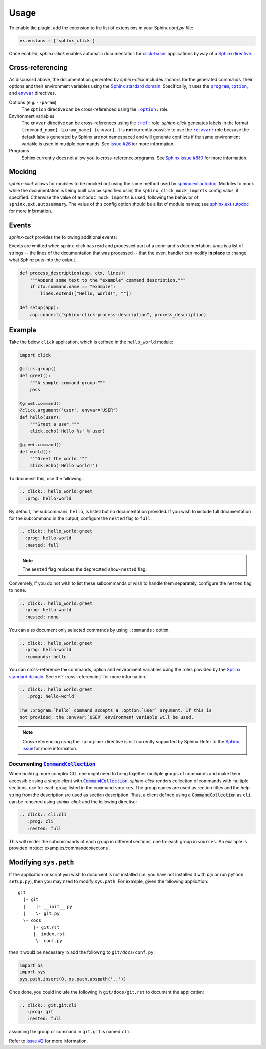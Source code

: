Usage
=====

To enable the plugin, add the extension to the list of extensions in your
Sphinx `conf.py` file:

.. code-block:: python

   extensions = ['sphinx_click']

Once enabled, *sphinx-click* enables automatic documentation for
`click-based`_ applications by way of a `Sphinx directive`_.

.. rst:directive:: .. click:: module:parser

   Automatically extract documentation from a `click-based`_ application and
   include it in your docs.

   .. code-block:: rst

       .. click:: module:parser
          :prog: hello-world
          :nested: full

   The directive takes the import name of a *click* object as its sole
   argument. This should be a subclass of |click.core.BaseCommand|_, such as
   ``click.Command``, ``click.Group``, ``click.MultiCommand`` (deprecated),
   etc.

   In addition, the following options are required:

   ``:prog:``
     The name of your tool (or how it should appear in your documentation). For
     example, if you run your script as ``./boo --opts args`` then ``:prog:``
     will be ``boo``. If this is not given, the module name is used.

   The following options are optional:

   ``:nested:``
     Whether subcommands should also be shown. One of:

     ``full``
       List sub-commands with full documentation.

     ``short``
       List sub-commands with short documentation.

     ``none``
       Do not list sub-commands.

     Defaults to ``short`` unless ``show-nested`` (deprecated) is set.

   ``:commands:``
     Document only listed commands.

   ``:show-nested:``
     This option is deprecated; use ``nested`` instead.

   The generated documentation includes anchors for the generated commands,
   their options and their environment variables using the `Sphinx standard
   domain`_.

.. _cross-referencing:

Cross-referencing
-----------------

As discussed above, the documentation generated by *sphinx-click* includes
anchors for the generated commands, their options and their environment
variables using the `Sphinx standard domain`_. Specifically, it uses the
|program directive|_, |option directive|_, and |envvar directive|_ directives.

Options (e.g. ``--param``)
  The ``option`` directive can be cross-referenced using the |option role|_
  role.

Environment variables
  The ``envvar`` directive can be cross-references using the |ref role|_ role.
  *sphinx-click* generates labels in the format
  ``{command_name}-{param_name}-{envvar}``. It is **not** currently possible to
  use the |envvar role|_ role because the default labels generated by Sphinx
  are not namespaced and will generate conflicts if the same environment
  variable is used in multiple commands. See `issue #26`__ for more
  information.

  __ https://github.com/click-contrib/sphinx-click/issues/26

Programs
  Sphinx currently does not allow you to cross-reference programs. See `Sphinx
  issue #880`__ for more information.

  __ https://github.com/sphinx-doc/sphinx/issues/880

.. _mocking:

Mocking
-------

*sphinx-click* allows for modules to be mocked out using the same method used by
`sphinx.ext.autodoc`_. Modules to mock while the documentation is being built
can be specified using the ``sphinx_click_mock_imports`` config value, if specified.
Otherwise the value of ``autodoc_mock_imports`` is used, following the behavior
of ``sphinx.ext.autosummary``. The value of this config option should be a list
of module names; see `sphinx.ext.autodoc`_ for more information.

.. _events:

Events
------

*sphinx-click* provides the following additional events:

.. py:function:: sphinx-click-process-description(app, ctx, lines)
.. py:function:: sphinx-click-process-usage(app, ctx, lines)
.. py:function:: sphinx-click-process-options(app, ctx, lines)
.. py:function:: sphinx-click-process-arguments(app, ctx, lines)
.. py:function:: sphinx-click-process-envvars(app, ctx, lines)
.. py:function:: sphinx-click-process-epilog(app, ctx, lines)

   :param app: the Sphinx application object
   :param ctx: the ``click.Context`` object used to generate the description
   :param lines: the lines of the documentation, see below

Events are emitted when sphinx-click has read and processed part of a
command's documentation. *lines* is a list of strings -- the lines of the
documentation that was processed -- that the event handler can
modify **in place** to change what Sphinx puts into the output.

.. code-block:: python

    def process_description(app, ctx, lines):
        """Append some text to the "example" command description."""
        if ctx.command.name == "example":
            lines.extend(["Hello, World!", ""])

    def setup(app):
        app.connect("sphinx-click-process-description", process_description)

Example
-------

Take the below ``click`` application, which is defined in the ``hello_world``
module:

.. code-block:: python

    import click

    @click.group()
    def greet():
        """A sample command group."""
        pass

    @greet.command()
    @click.argument('user', envvar='USER')
    def hello(user):
        """Greet a user."""
        click.echo('Hello %s' % user)

    @greet.command()
    def world():
        """Greet the world."""
        click.echo('Hello world!')

To document this, use the following:

.. code-block:: rst

    .. click:: hello_world:greet
      :prog: hello-world

By default, the subcommand, ``hello``, is listed but no documentation provided.
If you wish to include full documentation for the subcommand in the output,
configure the ``nested`` flag to ``full``.

.. code-block:: rst

    .. click:: hello_world:greet
      :prog: hello-world
      :nested: full

.. note::

    The ``nested`` flag replaces the deprecated ``show-nested`` flag.

Conversely, if you do not wish to list these subcommands or wish to handle them
separately, configure the ``nested`` flag to ``none``.

.. code-block:: rst

    .. click:: hello_world:greet
      :prog: hello-world
      :nested: none

You can also document only selected commands by using ``:commands:`` option.

.. code-block:: rst

    .. click:: hello_world:greet
      :prog: hello-world
      :commands: hello

You can cross-reference the commands, option and environment variables using
the roles provided by the `Sphinx standard domain`_. See
:ref:`cross-referencing` for more information.

.. code-block:: rst

    .. click:: hello_world:greet
       :prog: hello-world

    The :program:`hello` command accepts a :option:`user` argument. If this is
    not provided, the :envvar:`USER` environment variable will be used.

.. note::

    Cross-referencing using the ``:program:`` directive is not currently
    supported by Sphinx. Refer to the `Sphinx issue`__ for more information.

    __ https://github.com/sphinx-doc/sphinx/issues/880

Documenting |CommandCollection|_
~~~~~~~~~~~~~~~~~~~~~~~~~~~~~~~~

When building more complex CLI, one might need to bring together multiple groups
of commands and make them accessible using a single client with |CommandCollection|_.
*sphinx-click* renders collection of commands with multiple sections, one for each
group listed in the command ``sources``. The group names are used as section titles
and the help string from the description are used as section description.
Thus, a client defined using a |CommandCollection| as ``cli`` can be rendered
using *sphinx-click* and the following directive:

.. code-block:: rst

   .. click:: cli:cli
      :prog: cli
      :nested: full

This will render the subcommands of each group in different sections, one for each
group in ``sources``. An example is provided in :doc:`examples/commandcollections`.

Modifying ``sys.path``
----------------------

If the application or script you wish to document is not installed (i.e. you
have not installed it with *pip* or run ``python setup.py``), then you may need
to modify ``sys.path``. For example, given the following application::

    git
      |- git
      |    |- __init__.py
      |    \- git.py
      \- docs
          |- git.rst
          |- index.rst
           \- conf.py

then it would be necessary to add the following to ``git/docs/conf.py``:

.. code-block:: python

   import os
   import sys
   sys.path.insert(0, os.path.abspath('..'))

Once done, you could include the following in ``git/docs/git.rst`` to document
the application:

.. code-block:: rst

    .. click:: git.git:cli
       :prog: git
       :nested: full

assuming the group or command in ``git.git`` is named ``cli``.

Refer to `issue #2 <https://github.com/click-contrib/sphinx-click/issues/2>`__
for more information.

.. URLs

.. _Sphinx directive: http://www.sphinx-doc.org/en/stable/extdev/markupapi.html
.. _click-based: https://click.palletsprojects.com/en/8.0.x
.. _Sphinx standard domain: https://www.sphinx-doc.org/en/master/usage/restructuredtext/domains.html#the-standard-domain
.. |click.core.BaseCommand| replace:: ``click.core.BaseCommand``
.. _click.core.BaseCommand: https://click.palletsprojects.com/en/8.0.x/api/#click.BaseCommand
.. |CommandCollection| replace:: :code:`CommandCollection`
.. _CommandCollection: https://click.palletsprojects.com/en/7.x/api/#click.CommandCollection
.. |program directive| replace:: ``program``
.. _program directive: https://www.sphinx-doc.org/en/master/usage/restructuredtext/domains.html#directive-program
.. |option directive| replace:: ``option``
.. _option directive: https://www.sphinx-doc.org/en/master/usage/restructuredtext/domains.html#directive-option
.. |envvar directive| replace:: ``envvar``
.. _envvar directive: https://www.sphinx-doc.org/en/master/usage/restructuredtext/domains.html#directive-envvar
.. |option role| replace:: ``:option:``
.. _option role: https://www.sphinx-doc.org/en/master/usage/restructuredtext/roles.html#role-option
.. |ref role| replace:: ``:ref:``
.. _ref role: https://www.sphinx-doc.org/en/master/usage/restructuredtext/roles.html#role-ref
.. |envvar role| replace:: ``:envvar:``
.. _envvar role: https://www.sphinx-doc.org/en/master/usage/restructuredtext/roles.html#role-envvar
.. _sphinx.ext.autodoc: https://www.sphinx-doc.org/en/master/usage/extensions/autodoc.html#confval-autodoc_mock_imports
